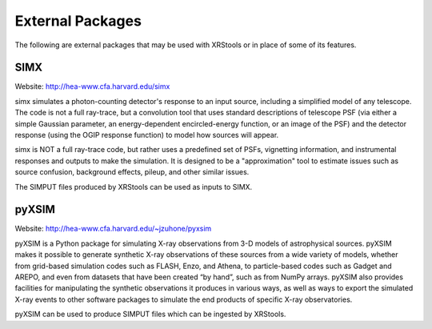 .. _external-packages:

External Packages
=================

The following are external packages that may be used with XRStools or in place of some of its
features.

SIMX
----

Website: http://hea-www.cfa.harvard.edu/simx

simx simulates a photon-counting detector's response to an input source, including 
a simplified model of any telescope. The code is not a full ray-trace, but a convolution 
tool that uses standard descriptions of telescope PSF (via either a simple Gaussian 
parameter, an energy-dependent encircled-energy function, or an image of the PSF) and
the detector response (using the OGIP response function) to model how sources will appear.

simx is NOT a full ray-trace code, but rather uses a predefined set of PSFs, vignetting 
information, and instrumental responses and outputs to make the simulation. It is designed
to be a "approximation" tool to estimate issues such as source confusion, background effects,
pileup, and other similar issues.

The SIMPUT files produced by XRStools can be used as inputs to SIMX.

pyXSIM
------

Website: http://hea-www.cfa.harvard.edu/~jzuhone/pyxsim

pyXSIM is a Python package for simulating X-ray observations from 3-D models of
astrophysical sources. pyXSIM makes it possible to generate synthetic X-ray 
observations of these sources from a wide variety of models, whether from grid-based 
simulation codes such as FLASH, Enzo, and Athena, to particle-based codes such as 
Gadget and AREPO, and even from datasets that have been created “by hand”, such as from
NumPy arrays. pyXSIM also provides facilities for manipulating the synthetic observations 
it produces in various ways, as well as ways to export the simulated X-ray events to other
software packages to simulate the end products of specific X-ray observatories.

pyXSIM can be used to produce SIMPUT files which can be ingested by XRStools.
